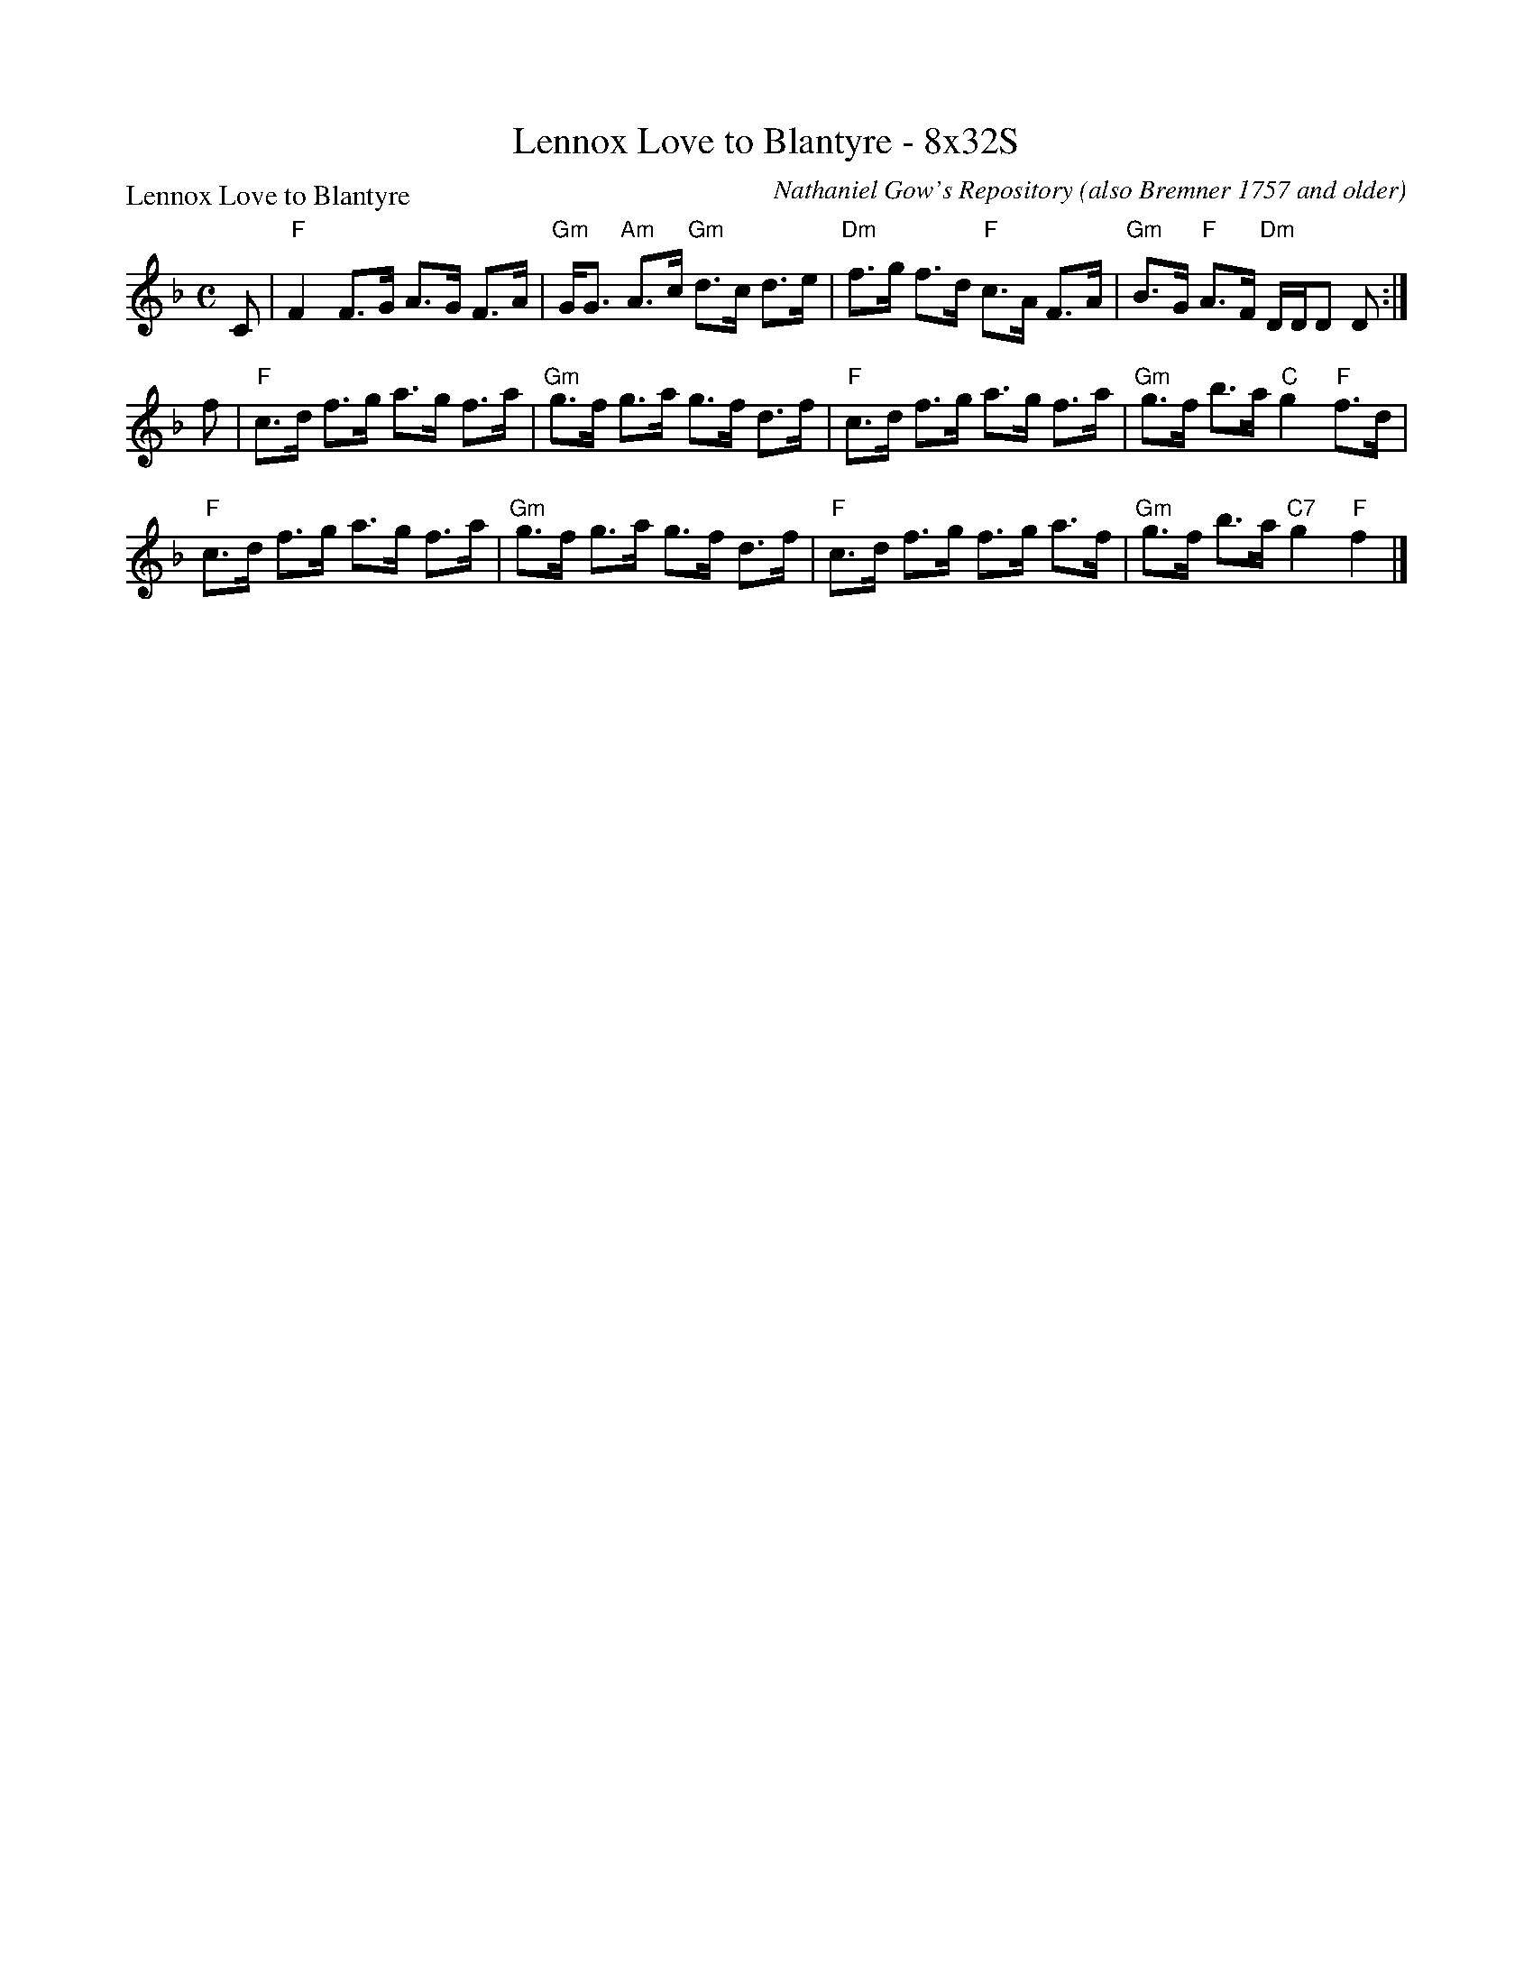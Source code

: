 X:0604
T:Lennox Love to Blantyre - 8x32S
P:Lennox Love to Blantyre
C:Nathaniel Gow's Repository (also Bremner 1757 and older)
R:Strathspey (8x32)
B:RSCDS 6-4
Z:Anselm Lingnau <anselm@strathspey.org>
M:C
L:1/8
K:F
C|"F"F2 F>G A>G F>A|"Gm"G<G "Am"A>c "Gm"d>c d>e|\
  "Dm"f>g f>d "F"c>A F>A|"Gm"B>G "F"A>F "Dm"D/D/D D:|
% "F"F2 F>G A>G F>A|"Gm"G<G "Am"A>c "Gm"d>c d>e|\
% "Dm"f>g f>d "F"c>A F>A|"Gm"B>G "F"A>F "Dm"D/D/D D||
f|"F"c>d f>g a>g f>a|"Gm"g>f g>a g>f d>f|\
  "F"c>d f>g a>g f>a|"Gm"g>f b>a "C"g2 "F"f>d|
  "F"c>d f>g a>g f>a|"Gm"g>f g>a g>f d>f|\
  "F"c>d f>g f>g a>f|"Gm"g>f b>a "C7"g2 "F"f2|]
